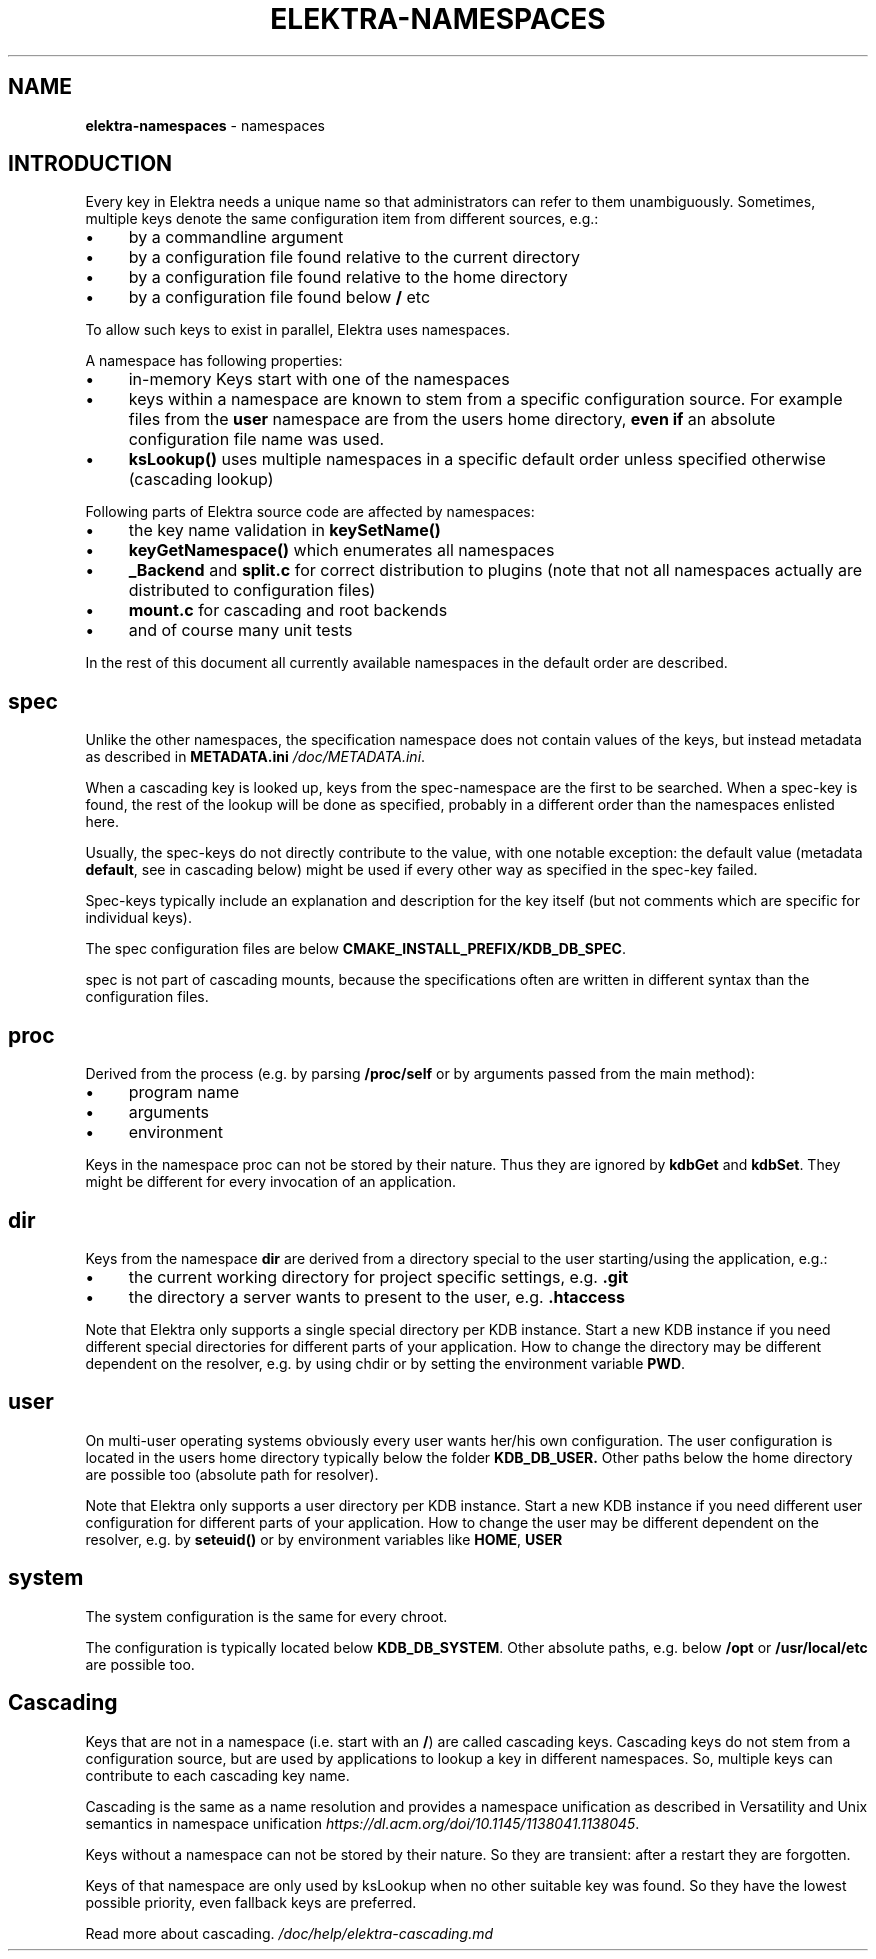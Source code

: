 .\" generated with Ronn-NG/v0.10.1
.\" http://github.com/apjanke/ronn-ng/tree/0.10.1.pre1
.TH "ELEKTRA\-NAMESPACES" "7" "July 2021" ""
.SH "NAME"
\fBelektra\-namespaces\fR \- namespaces
.SH "INTRODUCTION"
Every key in Elektra needs a unique name so that administrators can refer to them unambiguously\. Sometimes, multiple keys denote the same configuration item from different sources, e\.g\.:
.IP "\(bu" 4
by a commandline argument
.IP "\(bu" 4
by a configuration file found relative to the current directory
.IP "\(bu" 4
by a configuration file found relative to the home directory
.IP "\(bu" 4
by a configuration file found below \fB/\fR etc
.IP "" 0
.P
To allow such keys to exist in parallel, Elektra uses namespaces\.
.P
A namespace has following properties:
.IP "\(bu" 4
in\-memory Keys start with one of the namespaces
.IP "\(bu" 4
keys within a namespace are known to stem from a specific configuration source\. For example files from the \fBuser\fR namespace are from the users home directory, \fBeven if\fR an absolute configuration file name was used\.
.IP "\(bu" 4
\fBksLookup()\fR uses multiple namespaces in a specific default order unless specified otherwise (cascading lookup)
.IP "" 0
.P
Following parts of Elektra source code are affected by namespaces:
.IP "\(bu" 4
the key name validation in \fBkeySetName()\fR
.IP "\(bu" 4
\fBkeyGetNamespace()\fR which enumerates all namespaces
.IP "\(bu" 4
\fB_Backend\fR and \fBsplit\.c\fR for correct distribution to plugins (note that not all namespaces actually are distributed to configuration files)
.IP "\(bu" 4
\fBmount\.c\fR for cascading and root backends
.IP "\(bu" 4
and of course many unit tests
.IP "" 0
.P
In the rest of this document all currently available namespaces in the default order are described\.
.SH "spec"
Unlike the other namespaces, the specification namespace does not contain values of the keys, but instead metadata as described in \fBMETADATA\.ini\fR \fI/doc/METADATA\.ini\fR\.
.P
When a cascading key is looked up, keys from the spec\-namespace are the first to be searched\. When a spec\-key is found, the rest of the lookup will be done as specified, probably in a different order than the namespaces enlisted here\.
.P
Usually, the spec\-keys do not directly contribute to the value, with one notable exception: the default value (metadata \fBdefault\fR, see in cascading below) might be used if every other way as specified in the spec\-key failed\.
.P
Spec\-keys typically include an explanation and description for the key itself (but not comments which are specific for individual keys)\.
.P
The spec configuration files are below \fBCMAKE_INSTALL_PREFIX/KDB_DB_SPEC\fR\.
.P
spec is not part of cascading mounts, because the specifications often are written in different syntax than the configuration files\.
.SH "proc"
Derived from the process (e\.g\. by parsing \fB/proc/self\fR or by arguments passed from the main method):
.IP "\(bu" 4
program name
.IP "\(bu" 4
arguments
.IP "\(bu" 4
environment
.IP "" 0
.P
Keys in the namespace proc can not be stored by their nature\. Thus they are ignored by \fBkdbGet\fR and \fBkdbSet\fR\. They might be different for every invocation of an application\.
.SH "dir"
Keys from the namespace \fBdir\fR are derived from a directory special to the user starting/using the application, e\.g\.:
.IP "\(bu" 4
the current working directory for project specific settings, e\.g\. \fB\.git\fR
.IP "\(bu" 4
the directory a server wants to present to the user, e\.g\. \fB\.htaccess\fR
.IP "" 0
.P
Note that Elektra only supports a single special directory per KDB instance\. Start a new KDB instance if you need different special directories for different parts of your application\. How to change the directory may be different dependent on the resolver, e\.g\. by using chdir or by setting the environment variable \fBPWD\fR\.
.SH "user"
On multi\-user operating systems obviously every user wants her/his own configuration\. The user configuration is located in the users home directory typically below the folder \fBKDB_DB_USER\.\fR Other paths below the home directory are possible too (absolute path for resolver)\.
.P
Note that Elektra only supports a user directory per KDB instance\. Start a new KDB instance if you need different user configuration for different parts of your application\. How to change the user may be different dependent on the resolver, e\.g\. by \fBseteuid()\fR or by environment variables like \fBHOME\fR, \fBUSER\fR
.SH "system"
The system configuration is the same for every chroot\.
.P
The configuration is typically located below \fBKDB_DB_SYSTEM\fR\. Other absolute paths, e\.g\. below \fB/opt\fR or \fB/usr/local/etc\fR are possible too\.
.SH "Cascading"
Keys that are not in a namespace (i\.e\. start with an \fB/\fR) are called cascading keys\. Cascading keys do not stem from a configuration source, but are used by applications to lookup a key in different namespaces\. So, multiple keys can contribute to each cascading key name\.
.P
Cascading is the same as a name resolution and provides a namespace unification as described in Versatility and Unix semantics in namespace unification \fIhttps://dl\.acm\.org/doi/10\.1145/1138041\.1138045\fR\.
.P
Keys without a namespace can not be stored by their nature\. So they are transient: after a restart they are forgotten\.
.P
Keys of that namespace are only used by ksLookup when no other suitable key was found\. So they have the lowest possible priority, even fallback keys are preferred\.
.P
Read more about cascading\. \fI/doc/help/elektra\-cascading\.md\fR
